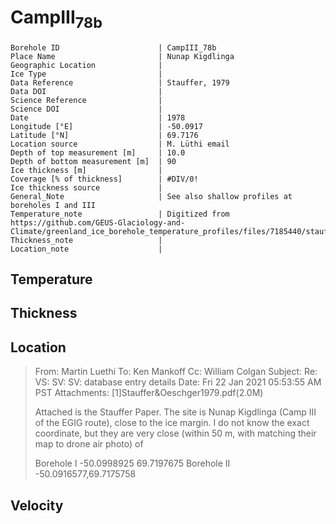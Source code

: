 * CampIII_78b
:PROPERTIES:
:header-args:jupyter-python+: :session ds :kernel ds
:clearpage: t
:END:

#+NAME: ingest_meta
#+BEGIN_SRC bash :results verbatim :exports results
cat meta.bsv | sed 's/|/@| /' | column -s"@" -t
#+END_SRC

#+RESULTS: ingest_meta
#+begin_example
Borehole ID                      | CampIII_78b
Place Name                       | Nunap Kigdlinga
Geographic Location              | 
Ice Type                         | 
Data Reference                   | Stauffer, 1979
Data DOI                         | 
Science Reference                | 
Science DOI                      | 
Date                             | 1978
Longitude [°E]                   | -50.0917
Latitude [°N]                    | 69.7176
Location source                  | M. Lüthi email
Depth of top measurement [m]     | 10.0
Depth of bottom measurement [m]  | 90
Ice thickness [m]                | 
Coverage [% of thickness]        | #DIV/0!
Ice thickness source             | 
General_Note                     | See also shallow profiles at boreholes I and III
Temperature_note                 | Digitized from https://github.com/GEUS-Glaciology-and-Climate/greenland_ice_borehole_temperature_profiles/files/7185440/stauffer_1979.pdf
Thickness_note                   | 
Location_note                    | 
#+end_example


** Temperature

** Thickness

** Location

#+BEGIN_QUOTE
From: Martin Luethi
To: Ken Mankoff
Cc: William Colgan
Subject: Re: VS: SV: SV: database entry details
Date: Fri 22 Jan 2021 05:53:55 AM PST
Attachments: [1]Stauffer&Oeschger1979.pdf(2.0M)

Attached is the Stauffer Paper. The site is Nunap Kigdlinga (Camp III of
the EGIG route), close to the ice margin. I do not know the exact
coordinate, but they are very close  (within 50 m, with matching their
map to drone air photo) of 

Borehole  I     -50.0998925   69.7197675
Borehole  II    -50.0916577,69.7175758
#+END_QUOTE

** Velocity

** Data                                                 :noexport:

#+NAME: ingest_data
#+BEGIN_SRC bash :exports results
cat data.csv | sort -t, -g -k1
#+END_SRC

#+RESULTS: ingest_data
|  d |    t |
| 10 | -4.4 |
| 15 | -2.8 |
| 20 | -1.8 |
| 30 | -0.6 |
| 40 |  0.0 |
| 50 |  0.0 |
| 60 |  0.7 |
| 70 |  0.7 |
| 80 |  0.8 |
| 90 |  1.0 |

